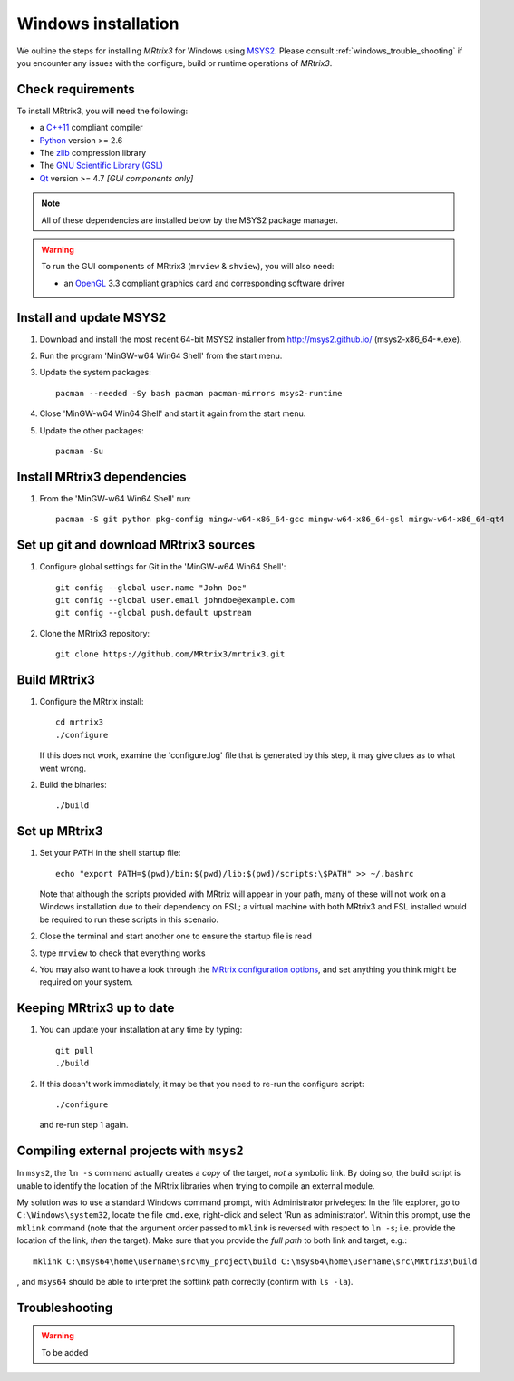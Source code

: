 =============
Windows installation
=============


We oultine the steps for installing *MRtrix3* for Windows using `MSYS2 <http://sourceforge.net/p/msys2/wiki/MSYS2%20introduction/>`__. 
Please consult :ref:`windows_trouble_shooting` if you encounter any issues with the configure, build
or runtime operations of *MRtrix3*.

Check requirements
------------------

To install MRtrix3, you will need the following:

-  a `C++11 <https://en.wikipedia.org/wiki/C%2B%2B11>`__ compliant
   compiler
-  `Python <https://www.python.org/>`__ version >= 2.6
-  The `zlib <http://www.zlib.net/>`__ compression library
-  The `GNU Scientific Library
   (GSL) <http://www.gnu.org/software/gsl/>`__
-  `Qt <http://www.qt.io/>`__ version >= 4.7 *[GUI components only]*

.. NOTE::
    All of these dependencies are installed below by the MSYS2 package manager.

.. WARNING:: 
    To run the GUI components of MRtrix3 (``mrview`` & ``shview``), you will also need:

    -  an `OpenGL <https://en.wikipedia.org/wiki/OpenGL>`__ 3.3 compliant graphics card and corresponding software driver 

Install and update MSYS2
------------------------

1. Download and install the most recent 64-bit MSYS2 installer from
   http://msys2.github.io/ (msys2-x86\_64-\*.exe).

2. Run the program 'MinGW-w64 Win64 Shell' from the start menu.

3. Update the system packages:

   ::

       pacman --needed -Sy bash pacman pacman-mirrors msys2-runtime

4. Close 'MinGW-w64 Win64 Shell' and start it again from the start menu.

5. Update the other packages:

   ::

       pacman -Su

Install MRtrix3 dependencies
----------------------------

1. From the 'MinGW-w64 Win64 Shell' run:

   ::

       pacman -S git python pkg-config mingw-w64-x86_64-gcc mingw-w64-x86_64-gsl mingw-w64-x86_64-qt4

Set up git and download MRtrix3 sources
---------------------------------------

1. Configure global settings for Git in the 'MinGW-w64 Win64 Shell':

   ::

       git config --global user.name "John Doe"
       git config --global user.email johndoe@example.com
       git config --global push.default upstream

2. Clone the MRtrix3 repository:

   ::

       git clone https://github.com/MRtrix3/mrtrix3.git

Build MRtrix3
-------------

1. Configure the MRtrix install:

   ::

       cd mrtrix3
       ./configure

   If this does not work, examine the 'configure.log' file that is
   generated by this step, it may give clues as to what went wrong.

2. Build the binaries:

   ::

       ./build

Set up MRtrix3
--------------

1. Set your PATH in the shell startup file:

   ::

       echo "export PATH=$(pwd)/bin:$(pwd)/lib:$(pwd)/scripts:\$PATH" >> ~/.bashrc

   Note that although the scripts provided with MRtrix will appear in
   your path, many of these will not work on a Windows installation due
   to their dependency on FSL; a virtual machine with both MRtrix3 and
   FSL installed would be required to run these scripts in this
   scenario.

2. Close the terminal and start another one to ensure the startup file
   is read

3. type ``mrview`` to check that everything works

4. You may also want to have a look through the `MRtrix configuration
   options <MRtrix-configuration-file>`__, and set anything you think
   might be required on your system.

Keeping MRtrix3 up to date
--------------------------

1. You can update your installation at any time by typing:

   ::

       git pull
       ./build

2. If this doesn't work immediately, it may be that you need to re-run
   the configure script:

   ::

       ./configure

   and re-run step 1 again.

Compiling external projects with ``msys2``
------------------------------------------

In ``msys2``, the ``ln -s`` command actually creates a *copy* of the
target, *not* a symbolic link. By doing so, the build script is unable
to identify the location of the MRtrix libraries when trying to compile
an external module.

My solution was to use a standard Windows command prompt, with
Administrator priveleges: In the file explorer, go to
``C:\Windows\system32``, locate the file ``cmd.exe``, right-click and
select 'Run as administrator'. Within this prompt, use the ``mklink``
command (note that the argument order passed to ``mklink`` is reversed
with respect to ``ln -s``; i.e. provide the location of the link, *then*
the target). Make sure that you provide the *full path* to both link and
target, e.g.:

::

        mklink C:\msys64\home\username\src\my_project\build C:\msys64\home\username\src\MRtrix3\build

, and ``msys64`` should be able to interpret the softlink path correctly
(confirm with ``ls -la``).


.. _windows_trouble_shooting:

Troubleshooting
-----

.. WARNING:: 
    To be added


